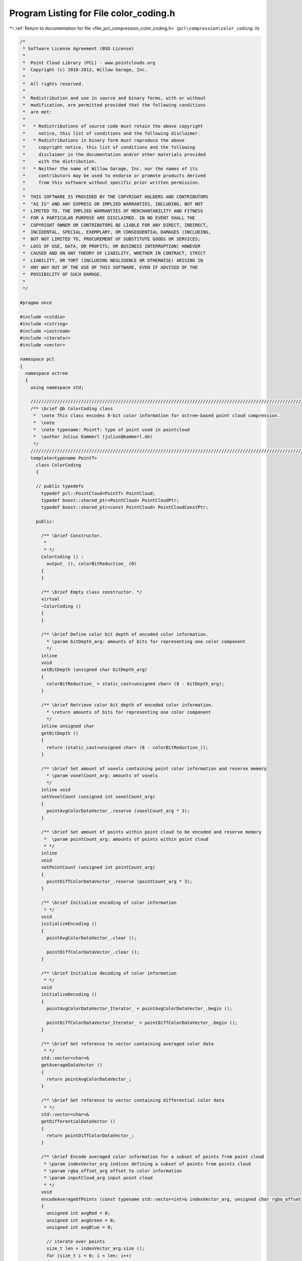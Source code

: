 
.. _program_listing_file_pcl_compression_color_coding.h:

Program Listing for File color_coding.h
=======================================

|exhale_lsh| :ref:`Return to documentation for file <file_pcl_compression_color_coding.h>` (``pcl\compression\color_coding.h``)

.. |exhale_lsh| unicode:: U+021B0 .. UPWARDS ARROW WITH TIP LEFTWARDS

.. code-block:: cpp

   /*
    * Software License Agreement (BSD License)
    *
    *  Point Cloud Library (PCL) - www.pointclouds.org
    *  Copyright (c) 2010-2012, Willow Garage, Inc.
    *
    *  All rights reserved.
    *
    *  Redistribution and use in source and binary forms, with or without
    *  modification, are permitted provided that the following conditions
    *  are met:
    *
    *   * Redistributions of source code must retain the above copyright
    *     notice, this list of conditions and the following disclaimer.
    *   * Redistributions in binary form must reproduce the above
    *     copyright notice, this list of conditions and the following
    *     disclaimer in the documentation and/or other materials provided
    *     with the distribution.
    *   * Neither the name of Willow Garage, Inc. nor the names of its
    *     contributors may be used to endorse or promote products derived
    *     from this software without specific prior written permission.
    *
    *  THIS SOFTWARE IS PROVIDED BY THE COPYRIGHT HOLDERS AND CONTRIBUTORS
    *  "AS IS" AND ANY EXPRESS OR IMPLIED WARRANTIES, INCLUDING, BUT NOT
    *  LIMITED TO, THE IMPLIED WARRANTIES OF MERCHANTABILITY AND FITNESS
    *  FOR A PARTICULAR PURPOSE ARE DISCLAIMED. IN NO EVENT SHALL THE
    *  COPYRIGHT OWNER OR CONTRIBUTORS BE LIABLE FOR ANY DIRECT, INDIRECT,
    *  INCIDENTAL, SPECIAL, EXEMPLARY, OR CONSEQUENTIAL DAMAGES (INCLUDING,
    *  BUT NOT LIMITED TO, PROCUREMENT OF SUBSTITUTE GOODS OR SERVICES;
    *  LOSS OF USE, DATA, OR PROFITS; OR BUSINESS INTERRUPTION) HOWEVER
    *  CAUSED AND ON ANY THEORY OF LIABILITY, WHETHER IN CONTRACT, STRICT
    *  LIABILITY, OR TORT (INCLUDING NEGLIGENCE OR OTHERWISE) ARISING IN
    *  ANY WAY OUT OF THE USE OF THIS SOFTWARE, EVEN IF ADVISED OF THE
    *  POSSIBILITY OF SUCH DAMAGE.
    *
    */
   
   #pragma once
   
   #include <cstdio>
   #include <cstring>
   #include <iostream>
   #include <iterator>
   #include <vector>
   
   namespace pcl
   {
     namespace octree
     {
       using namespace std;
   
       //////////////////////////////////////////////////////////////////////////////////////////////////////////////////////
       /** \brief @b ColorCoding class
        *  \note This class encodes 8-bit color information for octree-based point cloud compression.
        *  \note
        *  \note typename: PointT: type of point used in pointcloud
        *  \author Julius Kammerl (julius@kammerl.de)
        */
       //////////////////////////////////////////////////////////////////////////////////////////////////////////////////////
       template<typename PointT>
         class ColorCoding
         {
   
         // public typedefs
           typedef pcl::PointCloud<PointT> PointCloud;
           typedef boost::shared_ptr<PointCloud> PointCloudPtr;
           typedef boost::shared_ptr<const PointCloud> PointCloudConstPtr;
   
         public:
   
           /** \brief Constructor.
            *
            * */
           ColorCoding () :
             output_ (), colorBitReduction_ (0)
           {
           }
   
           /** \brief Empty class constructor. */
           virtual
           ~ColorCoding ()
           {
           }
   
           /** \brief Define color bit depth of encoded color information.
             * \param bitDepth_arg: amounts of bits for representing one color component
             */
           inline
           void
           setBitDepth (unsigned char bitDepth_arg)
           {
             colorBitReduction_ = static_cast<unsigned char> (8 - bitDepth_arg);
           }
   
           /** \brief Retrieve color bit depth of encoded color information.
             * \return amounts of bits for representing one color component
             */
           inline unsigned char
           getBitDepth ()
           {
             return (static_cast<unsigned char> (8 - colorBitReduction_));
           }
   
           /** \brief Set amount of voxels containing point color information and reserve memory
             * \param voxelCount_arg: amounts of voxels
             */
           inline void
           setVoxelCount (unsigned int voxelCount_arg)
           {
             pointAvgColorDataVector_.reserve (voxelCount_arg * 3);
           }
   
           /** \brief Set amount of points within point cloud to be encoded and reserve memory
            *  \param pointCount_arg: amounts of points within point cloud
            * */
           inline
           void
           setPointCount (unsigned int pointCount_arg)
           {
             pointDiffColorDataVector_.reserve (pointCount_arg * 3);
           }
   
           /** \brief Initialize encoding of color information
            * */
           void
           initializeEncoding ()
           {
             pointAvgColorDataVector_.clear ();
   
             pointDiffColorDataVector_.clear ();
           }
   
           /** \brief Initialize decoding of color information
            * */
           void
           initializeDecoding ()
           {
             pointAvgColorDataVector_Iterator_ = pointAvgColorDataVector_.begin ();
   
             pointDiffColorDataVector_Iterator_ = pointDiffColorDataVector_.begin ();
           }
   
           /** \brief Get reference to vector containing averaged color data
            * */
           std::vector<char>&
           getAverageDataVector ()
           {
             return pointAvgColorDataVector_;
           }
   
           /** \brief Get reference to vector containing differential color data
            * */
           std::vector<char>&
           getDifferentialDataVector ()
           {
             return pointDiffColorDataVector_;
           }
   
           /** \brief Encode averaged color information for a subset of points from point cloud
            * \param indexVector_arg indices defining a subset of points from points cloud
            * \param rgba_offset_arg offset to color information
            * \param inputCloud_arg input point cloud
            * */
           void
           encodeAverageOfPoints (const typename std::vector<int>& indexVector_arg, unsigned char rgba_offset_arg, PointCloudConstPtr inputCloud_arg)
           {
             unsigned int avgRed = 0;
             unsigned int avgGreen = 0;
             unsigned int avgBlue = 0;
   
             // iterate over points
             size_t len = indexVector_arg.size ();
             for (size_t i = 0; i < len; i++)
             {
               // get color information from points
               const int& idx = indexVector_arg[i];
               const char* idxPointPtr = reinterpret_cast<const char*> (&inputCloud_arg->points[idx]);
               const int& colorInt = *reinterpret_cast<const int*> (idxPointPtr+rgba_offset_arg);
   
               // add color information
               avgRed += (colorInt >> 0) & 0xFF;
               avgGreen += (colorInt >> 8) & 0xFF;
               avgBlue += (colorInt >> 16) & 0xFF;
   
             }
   
             // calculated average color information
             if (len > 1)
             {
               avgRed   /= static_cast<unsigned int> (len);
               avgGreen /= static_cast<unsigned int> (len);
               avgBlue  /= static_cast<unsigned int> (len);
             }
   
             // remove least significant bits
             avgRed >>= colorBitReduction_;
             avgGreen >>= colorBitReduction_;
             avgBlue >>= colorBitReduction_;
   
             // add to average color vector
             pointAvgColorDataVector_.push_back (static_cast<char> (avgRed));
             pointAvgColorDataVector_.push_back (static_cast<char> (avgGreen));
             pointAvgColorDataVector_.push_back (static_cast<char> (avgBlue));
           }
   
           /** \brief Encode color information of a subset of points from point cloud
            * \param indexVector_arg indices defining a subset of points from points cloud
            * \param rgba_offset_arg offset to color information
            * \param inputCloud_arg input point cloud
            * */
           void
           encodePoints (const typename std::vector<int>& indexVector_arg, unsigned char rgba_offset_arg, PointCloudConstPtr inputCloud_arg)
           {
             unsigned int avgRed;
             unsigned int avgGreen;
             unsigned int avgBlue;
   
             // initialize
             avgRed = avgGreen = avgBlue = 0;
   
             // iterate over points
             size_t len = indexVector_arg.size ();
             for (size_t i = 0; i < len; i++)
             {
               // get color information from point
               const int& idx = indexVector_arg[i];
               const char* idxPointPtr = reinterpret_cast<const char*> (&inputCloud_arg->points[idx]);
               const int& colorInt = *reinterpret_cast<const int*> (idxPointPtr+rgba_offset_arg);
   
               // add color information
               avgRed += (colorInt >> 0) & 0xFF;
               avgGreen += (colorInt >> 8) & 0xFF;
               avgBlue += (colorInt >> 16) & 0xFF;
   
             }
   
             if (len > 1)
             {
               unsigned char diffRed;
               unsigned char diffGreen;
               unsigned char diffBlue;
   
               // calculated average color information
               avgRed   /= static_cast<unsigned int> (len);
               avgGreen /= static_cast<unsigned int> (len);
               avgBlue  /= static_cast<unsigned int> (len);
   
               // iterate over points for differential encoding
               for (size_t i = 0; i < len; i++)
               {
                 const int& idx = indexVector_arg[i];
                 const char* idxPointPtr = reinterpret_cast<const char*> (&inputCloud_arg->points[idx]);
                 const int& colorInt = *reinterpret_cast<const int*> (idxPointPtr+rgba_offset_arg);
   
                 // extract color components and do XOR encoding with predicted average color
                 diffRed = (static_cast<unsigned char> (avgRed)) ^ static_cast<unsigned char> (((colorInt >> 0) & 0xFF));
                 diffGreen = (static_cast<unsigned char> (avgGreen)) ^ static_cast<unsigned char> (((colorInt >> 8) & 0xFF));
                 diffBlue = (static_cast<unsigned char> (avgBlue)) ^ static_cast<unsigned char> (((colorInt >> 16) & 0xFF));
   
                 // remove least significant bits
                 diffRed = static_cast<unsigned char> (diffRed >> colorBitReduction_);
                 diffGreen = static_cast<unsigned char> (diffGreen >> colorBitReduction_);
                 diffBlue = static_cast<unsigned char> (diffBlue >> colorBitReduction_);
   
                 // add to differential color vector
                 pointDiffColorDataVector_.push_back (static_cast<char> (diffRed));
                 pointDiffColorDataVector_.push_back (static_cast<char> (diffGreen));
                 pointDiffColorDataVector_.push_back (static_cast<char> (diffBlue));
               }
             }
   
             // remove least significant bits from average color information
             avgRed   >>= colorBitReduction_;
             avgGreen >>= colorBitReduction_;
             avgBlue  >>= colorBitReduction_;
   
             // add to differential color vector
             pointAvgColorDataVector_.push_back (static_cast<char> (avgRed));
             pointAvgColorDataVector_.push_back (static_cast<char> (avgGreen));
             pointAvgColorDataVector_.push_back (static_cast<char> (avgBlue));
   
           }
   
           /** \brief Decode color information
             * \param outputCloud_arg output point cloud
             * \param beginIdx_arg index indicating first point to be assigned with color information
             * \param endIdx_arg index indicating last point to be assigned with color information
             * \param rgba_offset_arg offset to color information
             */
           void
           decodePoints (PointCloudPtr outputCloud_arg, std::size_t beginIdx_arg, std::size_t endIdx_arg, unsigned char rgba_offset_arg)
           {
             assert (beginIdx_arg <= endIdx_arg);
   
             // amount of points to be decoded
             unsigned int pointCount = static_cast<unsigned int> (endIdx_arg - beginIdx_arg);
   
             // get averaged color information for current voxel
             unsigned char avgRed = *(pointAvgColorDataVector_Iterator_++);
             unsigned char avgGreen = *(pointAvgColorDataVector_Iterator_++);
             unsigned char avgBlue = *(pointAvgColorDataVector_Iterator_++);
   
             // invert bit shifts during encoding
             avgRed = static_cast<unsigned char> (avgRed << colorBitReduction_);
             avgGreen = static_cast<unsigned char> (avgGreen << colorBitReduction_);
             avgBlue = static_cast<unsigned char> (avgBlue << colorBitReduction_);
   
             // iterate over points
             for (size_t i = 0; i < pointCount; i++)
             {
               unsigned int colorInt;
               if (pointCount > 1)
               {
                 // get differential color information from input vector
                 unsigned char diffRed   = static_cast<unsigned char> (*(pointDiffColorDataVector_Iterator_++));
                 unsigned char diffGreen = static_cast<unsigned char> (*(pointDiffColorDataVector_Iterator_++));
                 unsigned char diffBlue  = static_cast<unsigned char> (*(pointDiffColorDataVector_Iterator_++));
   
                 // invert bit shifts during encoding
                 diffRed = static_cast<unsigned char> (diffRed << colorBitReduction_);
                 diffGreen = static_cast<unsigned char> (diffGreen << colorBitReduction_);
                 diffBlue = static_cast<unsigned char> (diffBlue << colorBitReduction_);
   
                 // decode color information
                 colorInt = ((avgRed ^ diffRed) << 0) |
                            ((avgGreen ^ diffGreen) << 8) |
                            ((avgBlue ^ diffBlue) << 16);
               }
               else
               {
                 // decode color information
                 colorInt = (avgRed << 0) | (avgGreen << 8) | (avgBlue << 16);
               }
   
               char* idxPointPtr = reinterpret_cast<char*> (&outputCloud_arg->points[beginIdx_arg + i]);
               int& pointColor = *reinterpret_cast<int*> (idxPointPtr+rgba_offset_arg);
               // assign color to point from point cloud
               pointColor=colorInt;
             }
           }
   
           /** \brief Set default color to points
            * \param outputCloud_arg output point cloud
            * \param beginIdx_arg index indicating first point to be assigned with color information
            * \param endIdx_arg index indicating last point to be assigned with color information
            * \param rgba_offset_arg offset to color information
            * */
           void
           setDefaultColor (PointCloudPtr outputCloud_arg, std::size_t beginIdx_arg, std::size_t endIdx_arg, unsigned char rgba_offset_arg)
           {
             assert (beginIdx_arg <= endIdx_arg);
   
             // amount of points to be decoded
             unsigned int pointCount = static_cast<unsigned int> (endIdx_arg - beginIdx_arg);
   
             // iterate over points
             for (size_t i = 0; i < pointCount; i++)
             {
               char* idxPointPtr = reinterpret_cast<char*> (&outputCloud_arg->points[beginIdx_arg + i]);
               int& pointColor = *reinterpret_cast<int*> (idxPointPtr+rgba_offset_arg);
               // assign color to point from point cloud
               pointColor = defaultColor_;
             }
           }
   
   
         protected:
   
           /** \brief Pointer to output point cloud dataset. */
           PointCloudPtr output_;
   
           /** \brief Vector for storing average color information  */
           std::vector<char> pointAvgColorDataVector_;
   
           /** \brief Iterator on average color information vector */
           std::vector<char>::const_iterator pointAvgColorDataVector_Iterator_;
   
           /** \brief Vector for storing differential color information  */
           std::vector<char> pointDiffColorDataVector_;
   
           /** \brief Iterator on differential color information vector */
           std::vector<char>::const_iterator pointDiffColorDataVector_Iterator_;
   
           /** \brief Amount of bits to be removed from color components before encoding */
           unsigned char colorBitReduction_;
   
           // frame header identifier
           static const int defaultColor_;
   
         };
   
       // define default color
       template<typename PointT>
       const int ColorCoding<PointT>::defaultColor_ = ((255) << 0) |
                                                      ((255) << 8) |
                                                      ((255) << 16);
   
     }
   }
   
   #define PCL_INSTANTIATE_ColorCoding(T) template class PCL_EXPORTS pcl::octree::ColorCoding<T>;
